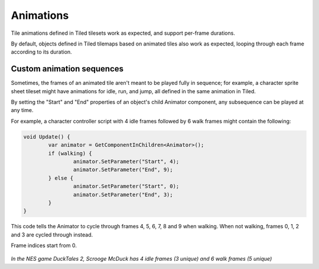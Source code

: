 .. _animations:

Animations
==========

Tile animations defined in Tiled tilesets work as expected, and support per-frame durations.

By default, objects defined in Tiled tilemaps based on animated tiles also work as expected, looping
through each frame according to its duration.


Custom animation sequences
--------------------------

Sometimes, the frames of an animated tile aren't meant to be played fully in sequence; for example,
a character sprite sheet tileset might have animations for idle, run, and jump, all defined in the
same animation in Tiled.

By setting the "Start" and "End" properties of an object's child Animator component, any subsequence
can be played at any time.

For example, a character controller script with 4 idle frames followed by 6 walk frames might contain
the following:

.. code-block:: c#

	void Update() {
		var animator = GetComponentInChildren<Animator>();
		if (walking) {
			animator.SetParameter("Start", 4);
			animator.SetParameter("End", 9);
		} else {
			animator.SetParameter("Start", 0);
			animator.SetParameter("End", 3);
		}
	}

This code tells the Animator to cycle through frames 4, 5, 6, 7, 8 and 9 when walking. When not
walking, frames 0, 1, 2 and 3 are cycled through instead.

Frame indices start from 0.

.. figure:: images/idle-walk-animation.gif

*In the NES game DuckTales 2, Scrooge McDuck has 4 idle frames (3 unique) and 6 walk frames
(5 unique)*